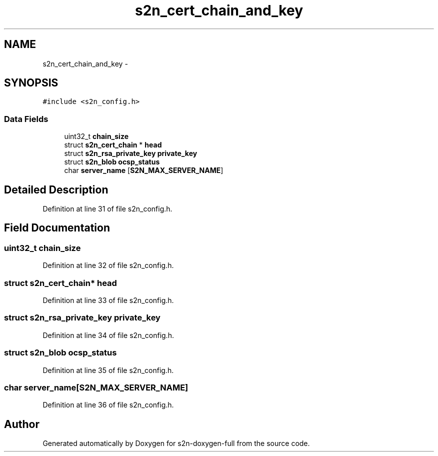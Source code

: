 .TH "s2n_cert_chain_and_key" 3 "Fri Aug 19 2016" "s2n-doxygen-full" \" -*- nroff -*-
.ad l
.nh
.SH NAME
s2n_cert_chain_and_key \- 
.SH SYNOPSIS
.br
.PP
.PP
\fC#include <s2n_config\&.h>\fP
.SS "Data Fields"

.in +1c
.ti -1c
.RI "uint32_t \fBchain_size\fP"
.br
.ti -1c
.RI "struct \fBs2n_cert_chain\fP * \fBhead\fP"
.br
.ti -1c
.RI "struct \fBs2n_rsa_private_key\fP \fBprivate_key\fP"
.br
.ti -1c
.RI "struct \fBs2n_blob\fP \fBocsp_status\fP"
.br
.ti -1c
.RI "char \fBserver_name\fP [\fBS2N_MAX_SERVER_NAME\fP]"
.br
.in -1c
.SH "Detailed Description"
.PP 
Definition at line 31 of file s2n_config\&.h\&.
.SH "Field Documentation"
.PP 
.SS "uint32_t chain_size"

.PP
Definition at line 32 of file s2n_config\&.h\&.
.SS "struct \fBs2n_cert_chain\fP* head"

.PP
Definition at line 33 of file s2n_config\&.h\&.
.SS "struct \fBs2n_rsa_private_key\fP private_key"

.PP
Definition at line 34 of file s2n_config\&.h\&.
.SS "struct \fBs2n_blob\fP ocsp_status"

.PP
Definition at line 35 of file s2n_config\&.h\&.
.SS "char server_name[\fBS2N_MAX_SERVER_NAME\fP]"

.PP
Definition at line 36 of file s2n_config\&.h\&.

.SH "Author"
.PP 
Generated automatically by Doxygen for s2n-doxygen-full from the source code\&.
